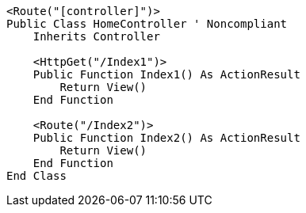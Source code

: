[source,vbnet,diff-id=1,diff-type=noncompliant]
----
<Route("[controller]")>
Public Class HomeController ' Noncompliant
    Inherits Controller

    <HttpGet("/Index1")>
    Public Function Index1() As ActionResult
        Return View()
    End Function

    <Route("/Index2")>
    Public Function Index2() As ActionResult
        Return View()
    End Function 
End Class
----
